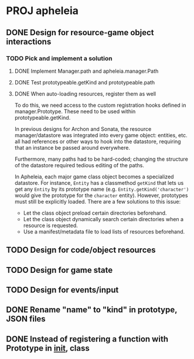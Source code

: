 * PROJ apheleia

** DONE Design for resource-game object interactions
   CLOSED: [2011-12-18 Sun 15:04]
*** TODO Pick and implement a solution
**** DONE Implement Manager.path and apheleia.manager.Path
     CLOSED: [2011-12-17 Sat 14:53]
**** DONE Test prototypeable.getKind and prototypeable.path
     CLOSED: [2011-12-18 Sun 15:04]
**** DONE When auto-loading resources, register them as well
     CLOSED: [2011-12-18 Sun 15:04]
     To do this, we need access to the custom registration hooks defined in
     manager.Prototype. These need to be used within prototypeable.getKind.

   In previous designs for Archon and Sonata, the resource manager/datastore
   was integrated into every game object: entities, etc. all had references
   or other ways to hook into the datastore, requiring that an instance be
   passed around everywhere.

   Furthermore, many paths had to be hard-coded; changing the structure of
   the datastore required tedious editing of the paths.

   In Apheleia, each major game class object becomes a specialized
   datastore. For instance, =Entity= has a classmethod =getKind= that lets
   us get any =Entity= by its prototype name
   (e.g. =Entity.getKind('character')= would give the prototype for the
   ~character~ entity). However, prototypes must still be explicitly
   loaded. There are a few solutions to this issue:

   - Let the class object preload certain directories beforehand.
   - Let the class object dynamically search certain directories when a
     resource is requested.
   - Use a manifest/metadata file to load lists of resources beforehand.



** TODO Design for code/object resources
** TODO Design for game state
** TODO Design for events/input
** DONE Rename "name" to "kind" in prototype, JSON files
   CLOSED: [2011-12-18 Sun 15:30]
** DONE Instead of registering a function with Prototype in __init__, class
   CLOSED: [2011-12-18 Sun 15:31]
